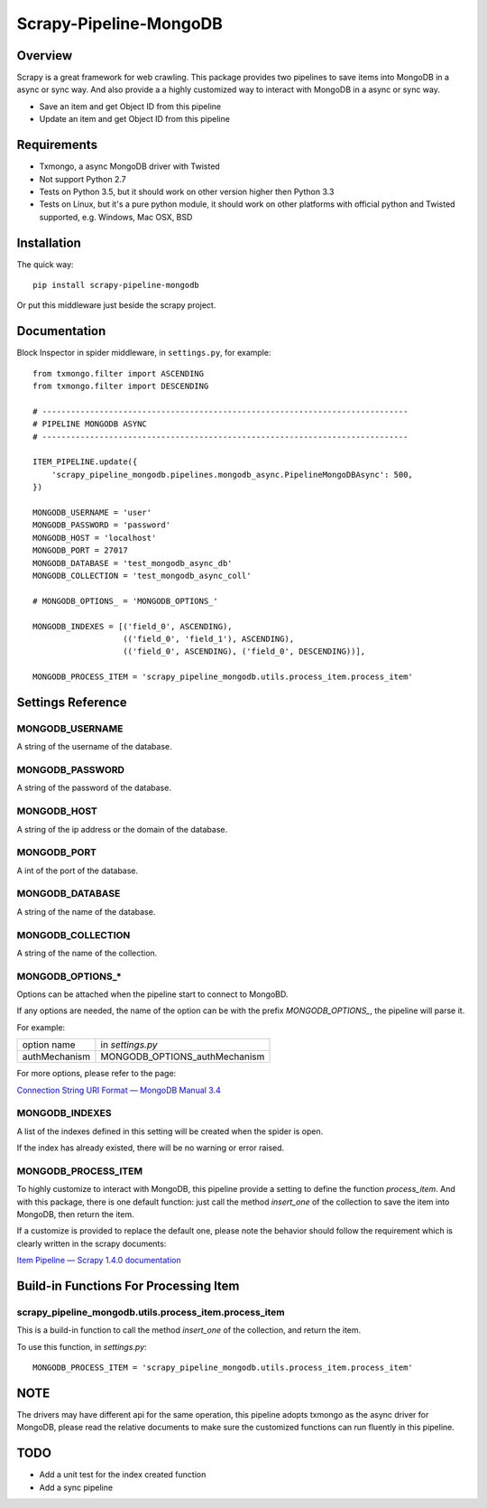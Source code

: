 =======================
Scrapy-Pipeline-MongoDB
=======================

.. image:: https://img.shields.io/pypi/v/scrapy-pipeline-mongodb.svg
   :target: https://pypi.python.org/pypi/scrapy-pipeline-mongodb
   :alt: PyPI Version

.. image:: https://img.shields.io/travis/grammy-jiang/scrapy-pipeline-mongodb/master.svg
   :target: http://travis-ci.org/grammy-jiang/scrapy-pipeline-mongodb
   :alt: Build Status

.. image:: https://img.shields.io/badge/wheel-yes-brightgreen.svg
   :target: https://pypi.python.org/pypi/scrapy-pipeline-mongodb
   :alt: Wheel Status

.. image:: https://img.shields.io/codecov/c/github/grammy-jiang/scrapy-pipeline-mongodb/master.svg
   :target: http://codecov.io/github/grammy-jiang/scrapy-pipeline-mongodb?branch=master
   :alt: Coverage report

Overview
========

Scrapy is a great framework for web crawling. This package provides two
pipelines to save items into MongoDB in a async or sync way. And also provide a
a highly customized way to interact with MongoDB in a async or sync way.

* Save an item and get Object ID from this pipeline

* Update an item and get Object ID from this pipeline

Requirements
============

* Txmongo, a async MongoDB driver with Twisted

* Not support Python 2.7

* Tests on Python 3.5, but it should work on other version higher then Python
  3.3

* Tests on Linux, but it's a pure python module, it should work on other
  platforms with official python and Twisted supported, e.g. Windows, Mac OSX,
  BSD

Installation
============

The quick way::

    pip install scrapy-pipeline-mongodb

Or put this middleware just beside the scrapy project.

Documentation
=============

Block Inspector in spider middleware, in ``settings.py``, for example::

    from txmongo.filter import ASCENDING
    from txmongo.filter import DESCENDING

    # -----------------------------------------------------------------------------
    # PIPELINE MONGODB ASYNC
    # -----------------------------------------------------------------------------

    ITEM_PIPELINE.update({
        'scrapy_pipeline_mongodb.pipelines.mongodb_async.PipelineMongoDBAsync': 500,
    })

    MONGODB_USERNAME = 'user'
    MONGODB_PASSWORD = 'password'
    MONGODB_HOST = 'localhost'
    MONGODB_PORT = 27017
    MONGODB_DATABASE = 'test_mongodb_async_db'
    MONGODB_COLLECTION = 'test_mongodb_async_coll'

    # MONGODB_OPTIONS_ = 'MONGODB_OPTIONS_'

    MONGODB_INDEXES = [('field_0', ASCENDING),
                       (('field_0', 'field_1'), ASCENDING),
                       (('field_0', ASCENDING), ('field_0', DESCENDING))],

    MONGODB_PROCESS_ITEM = 'scrapy_pipeline_mongodb.utils.process_item.process_item'


Settings Reference
==================

MONGODB_USERNAME
----------------

A string of the username of the database.

MONGODB_PASSWORD
----------------

A string of the password of the database.

MONGODB_HOST
------------

A string of the ip address or the domain of the database.

MONGODB_PORT
------------

A int of the port of the database.

MONGODB_DATABASE
----------------

A string of the name of the database.

MONGODB_COLLECTION
------------------

A string of the name of the collection.

MONGODB_OPTIONS_*
-----------------

Options can be attached when the pipeline start to connect to MongoBD.

If any options are needed, the name of the option can be with the prefix
`MONGODB_OPTIONS_`, the pipeline will parse it.

For example:

+---------------+-------------------------------+
| option name   | in `settings.py`              |
+---------------+-------------------------------+
| authMechanism | MONGODB_OPTIONS_authMechanism |
+---------------+-------------------------------+


For more options, please refer to the page:

`Connection String URI Format — MongoDB Manual 3.4`_

.. _`Connection String URI Format — MongoDB Manual 3.4`: https://docs.mongodb.com/manual/reference/connection-string/#connections-standard-connection-string-format

MONGODB_INDEXES
---------------

A list of the indexes defined in this setting will be created when the spider is
open.

If the index has already existed, there will be no warning or error raised.

MONGODB_PROCESS_ITEM
--------------------

To highly customize to interact with MongoDB, this pipeline provide a setting to
define the function `process_item`. And with this package, there is one default
function: just call the method `insert_one` of the collection to save the item
into MongoDB, then return the item.

If a customize is provided to replace the default one, please note the behavior
should follow the requirement which is clearly written in the scrapy documents:

`Item Pipeline — Scrapy 1.4.0 documentation`_

.. _`Item Pipeline — Scrapy 1.4.0 documentation`: https://doc.scrapy.org/en/latest/topics/item-pipeline.html#writing-your-own-item-pipelin

Build-in Functions For Processing Item
======================================

scrapy_pipeline_mongodb.utils.process_item.process_item
-------------------------------------------------------

This is a build-in function to call the method `insert_one` of the collection,
and return the item.

To use this function, in `settings.py`::

    MONGODB_PROCESS_ITEM = 'scrapy_pipeline_mongodb.utils.process_item.process_item'

NOTE
====

The drivers may have different api for the same operation, this pipeline adopts
txmongo as the async driver for MongoDB, please read the relative documents to
make sure the customized functions can run fluently in this pipeline.

TODO
====
* Add a unit test for the index created function

* Add a sync pipeline


